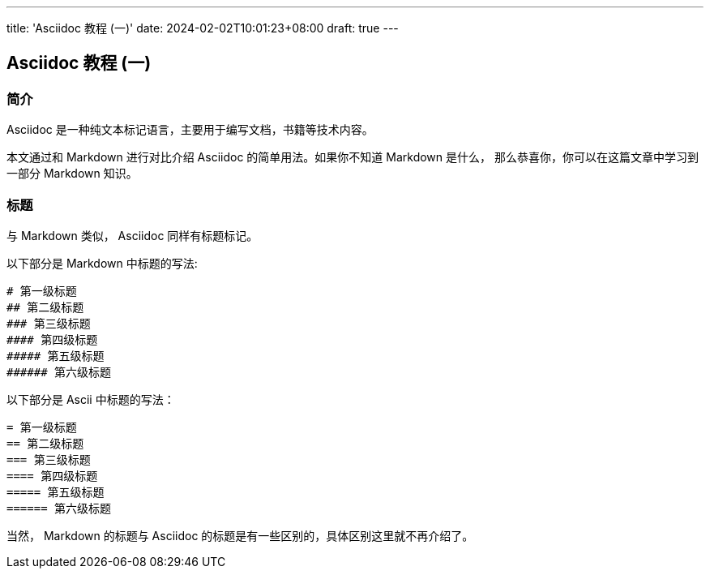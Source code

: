 ---
title: 'Asciidoc 教程 (一)'
date: 2024-02-02T10:01:23+08:00
draft: true
---

== Asciidoc 教程 (一)
:doctype: article

=== 简介

Asciidoc 是一种纯文本标记语言，主要用于编写文档，书籍等技术内容。

本文通过和 Markdown 进行对比介绍 Asciidoc 的简单用法。如果你不知道 Markdown 是什么，
那么恭喜你，你可以在这篇文章中学习到一部分 Markdown 知识。

=== 标题

与 Markdown 类似， Asciidoc 同样有标题标记。

以下部分是 Markdown 中标题的写法:

[source]
----
# 第一级标题
## 第二级标题
### 第三级标题
#### 第四级标题
##### 第五级标题
###### 第六级标题
----

以下部分是 Ascii 中标题的写法：

[source,asciidoc]
----
= 第一级标题
== 第二级标题
=== 第三级标题
==== 第四级标题
===== 第五级标题
====== 第六级标题
----

当然， Markdown 的标题与 Asciidoc 的标题是有一些区别的，具体区别这里就不再介绍了。